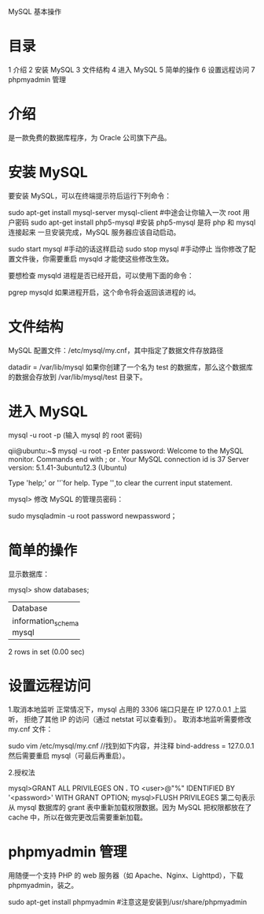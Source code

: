 MySQL 基本操作

* 目录
1 介绍
2 安装 MySQL
3 文件结构
4 进入 MySQL
5 简单的操作
6 设置远程访问
7 phpmyadmin 管理

* 介绍
是一款免费的数据库程序，为 Oracle 公司旗下产品。

* 安装 MySQL
要安装 MySQL，可以在终端提示符后运行下列命令：

sudo apt-get install mysql-server mysql-client #中途会让你输入一次 root 用户密码
sudo apt-get install php5-mysql  #安装 php5-mysql 是将 php 和 mysql 连接起来
一旦安装完成，MySQL 服务器应该自动启动。

sudo start mysql #手动的话这样启动
sudo stop mysql #手动停止
当你修改了配置文件後，你需要重启 mysqld 才能使这些修改生效。

要想检查 mysqld 进程是否已经开启，可以使用下面的命令：

pgrep mysqld
如果进程开启，这个命令将会返回该进程的 id。

* 文件结构
MySQL 配置文件：/etc/mysql/my.cnf，其中指定了数据文件存放路径

datadir         = /var/lib/mysql
如果你创建了一个名为 test 的数据库，那么这个数据库的数据会存放到 /var/lib/mysql/test 目录下。

* 进入 MySQL
mysql -u root -p
(输入 mysql 的 root 密码)

qii@ubuntu:~$ mysql -u root -p
Enter password:
Welcome to the MySQL monitor.  Commands end with ; or \g.
Your MySQL connection id is 37
Server version: 5.1.41-3ubuntu12.3 (Ubuntu)

Type 'help;' or '\h' for help. Type '\c' to clear the current input statement.

mysql>
修改 MySQL 的管理员密码：

sudo mysqladmin -u root password newpassword；

* 简单的操作
显示数据库：

mysql> show databases;
+--------------------+
| Database           |
+--------------------+
| information_schema |
| mysql              |
+--------------------+
2 rows in set (0.00 sec)

* 设置远程访问
1.取消本地监听
正常情况下，mysql 占用的 3306 端口只是在 IP 127.0.0.1 上监听，
拒绝了其他 IP 的访问（通过 netstat 可以查看到）。
取消本地监听需要修改 my.cnf 文件：

sudo vim /etc/mysql/my.cnf
//找到如下内容，并注释
bind-address = 127.0.0.1
然后需要重启 mysql（可最后再重启）。

2.授权法

mysql>GRANT ALL PRIVILEGES ON *.* TO <user>@"%" IDENTIFIED BY '<password>' WITH GRANT OPTION;
mysql>FLUSH PRIVILEGES
第二句表示从 mysql 数据库的 grant 表中重新加载权限数据。因为 MySQL 把权限都放在了 cache 中，所以在做完更改后需要重新加载。

* phpmyadmin 管理
用随便一个支持 PHP 的 web 服务器（如 Apache、Nginx、Lighttpd），下载 phpmyadmin，装之。

sudo apt-get install phpmyadmin  #注意这是安装到/usr/share/phpmyadmin
